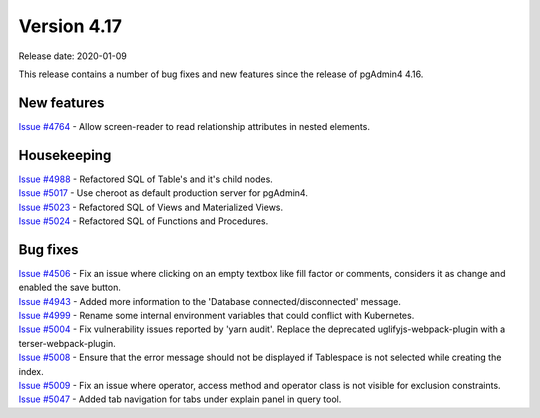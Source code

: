 ************
Version 4.17
************

Release date: 2020-01-09

This release contains a number of bug fixes and new features since the release of pgAdmin4 4.16.

New features
************

| `Issue #4764 <https://redmine.postgresql.org/issues/4764>`_ -  Allow screen-reader to read relationship attributes in nested elements.

Housekeeping
************

| `Issue #4988 <https://redmine.postgresql.org/issues/4988>`_ -  Refactored SQL of Table's and it's child nodes.
| `Issue #5017 <https://redmine.postgresql.org/issues/5017>`_ -  Use cheroot as default production server for pgAdmin4.
| `Issue #5023 <https://redmine.postgresql.org/issues/5023>`_ -  Refactored SQL of Views and Materialized Views.
| `Issue #5024 <https://redmine.postgresql.org/issues/5024>`_ -  Refactored SQL of Functions and Procedures.

Bug fixes
*********

| `Issue #4506 <https://redmine.postgresql.org/issues/4506>`_ -  Fix an issue where clicking on an empty textbox like fill factor or comments, considers it as change and enabled the save button.
| `Issue #4943 <https://redmine.postgresql.org/issues/4943>`_ -  Added more information to the 'Database connected/disconnected' message.
| `Issue #4999 <https://redmine.postgresql.org/issues/4999>`_ -  Rename some internal environment variables that could conflict with Kubernetes.
| `Issue #5004 <https://redmine.postgresql.org/issues/5004>`_ -  Fix vulnerability issues reported by 'yarn audit'. Replace the deprecated uglifyjs-webpack-plugin with a terser-webpack-plugin.
| `Issue #5008 <https://redmine.postgresql.org/issues/5008>`_ -  Ensure that the error message should not be displayed if Tablespace is not selected while creating the index.
| `Issue #5009 <https://redmine.postgresql.org/issues/5009>`_ -  Fix an issue where operator, access method and operator class is not visible for exclusion constraints.
| `Issue #5047 <https://redmine.postgresql.org/issues/5047>`_ -  Added tab navigation for tabs under explain panel in query tool.